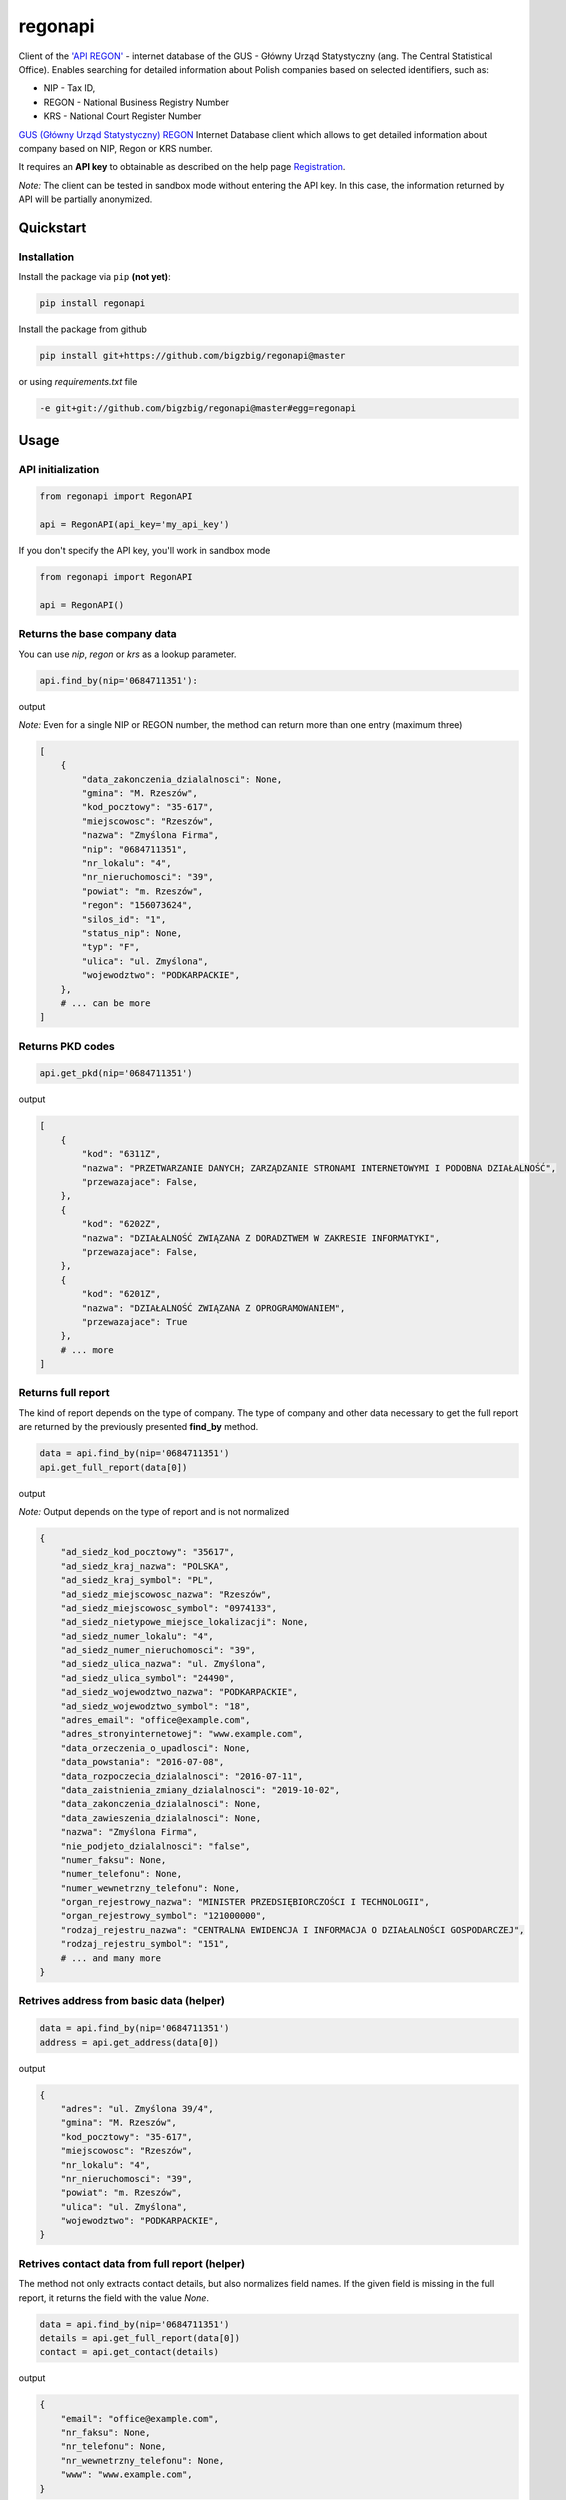 regonapi
========

Client of the `'API REGON' <https://api.stat.gov.pl/Home/RegonApi>`_ - internet database of the GUS - Główny Urząd Statystyczny (ang. The Central Statistical Office). Enables searching for detailed information about Polish companies based on selected identifiers, such as:

- NIP - Tax ID,
- REGON - National Business Registry Number
- KRS - National Court Register Number

`GUS (Główny Urząd Statystyczny) REGON <https://wyszukiwarkaregon.stat.gov.pl/appBIR/index.aspx>`_ Internet Database client which allows to get detailed information about company based on NIP, Regon or KRS number.

It requires an **API key** to obtainable as described on the help page `Registration <https://api.stat.gov.pl/Home/RegonApi>`_.

*Note:* The client can be tested in sandbox mode without entering the API key. In this case, the information returned by API will be partially anonymized.


Quickstart
----------

Installation
~~~~~~~~~~~~~

Install the package via ``pip`` **(not yet)**:

.. code-block:: bash

    pip install regonapi

Install the package from github

.. code-block:: bash

    pip install git+https://github.com/bigzbig/regonapi@master

or using `requirements.txt` file

.. code-block:: bash

    -e git+git://github.com/bigzbig/regonapi@master#egg=regonapi

Usage
-----

API initialization
~~~~~~~~~~~~~~~~~~

.. code-block:: python

    from regonapi import RegonAPI

    api = RegonAPI(api_key='my_api_key')

If you don't specify the API key, you'll work in sandbox mode

.. code-block:: python

    from regonapi import RegonAPI

    api = RegonAPI()


Returns the base company data
~~~~~~~~~~~~~~~~~~~~~~~~~~~~~~

You can use `nip`, `regon` or `krs` as a lookup parameter.

.. code-block:: python

    api.find_by(nip='0684711351'):
    

output

*Note:* Even for a single NIP or REGON number, the method can return more than one entry (maximum three)

.. code-block::

    [
        {
            "data_zakonczenia_dzialalnosci": None,
            "gmina": "M. Rzeszów",
            "kod_pocztowy": "35-617",
            "miejscowosc": "Rzeszów",
            "nazwa": "Zmyślona Firma",
            "nip": "0684711351",
            "nr_lokalu": "4",
            "nr_nieruchomosci": "39",
            "powiat": "m. Rzeszów",
            "regon": "156073624",
            "silos_id": "1",
            "status_nip": None,
            "typ": "F",
            "ulica": "ul. Zmyślona",
            "wojewodztwo": "PODKARPACKIE",
        },
        # ... can be more
    ]

Returns PKD codes
~~~~~~~~~~~~~~~~~

.. code-block:: python

    api.get_pkd(nip='0684711351')

output

.. code-block::

    [
        {
            "kod": "6311Z",
            "nazwa": "PRZETWARZANIE DANYCH; ZARZĄDZANIE STRONAMI INTERNETOWYMI I PODOBNA DZIAŁALNOŚĆ",
            "przewazajace": False,
        },
        {
            "kod": "6202Z",
            "nazwa": "DZIAŁALNOŚĆ ZWIĄZANA Z DORADZTWEM W ZAKRESIE INFORMATYKI",
            "przewazajace": False,
        },
        {
            "kod": "6201Z",
            "nazwa": "DZIAŁALNOŚĆ ZWIĄZANA Z OPROGRAMOWANIEM",
            "przewazajace": True
        },
        # ... more
    ]

Returns full report
~~~~~~~~~~~~~~~~~~~ 

The kind of report depends on the type of company. The type of company and other data necessary to get the full report are returned by the previously presented **find_by** method.


.. code-block:: python

    data = api.find_by(nip='0684711351')
    api.get_full_report(data[0])


output

*Note:* Output depends on the type of report and is not normalized

.. code-block::

    
    {
        "ad_siedz_kod_pocztowy": "35617",
        "ad_siedz_kraj_nazwa": "POLSKA",
        "ad_siedz_kraj_symbol": "PL",
        "ad_siedz_miejscowosc_nazwa": "Rzeszów",
        "ad_siedz_miejscowosc_symbol": "0974133",
        "ad_siedz_nietypowe_miejsce_lokalizacji": None,
        "ad_siedz_numer_lokalu": "4",
        "ad_siedz_numer_nieruchomosci": "39",
        "ad_siedz_ulica_nazwa": "ul. Zmyślona",
        "ad_siedz_ulica_symbol": "24490",
        "ad_siedz_wojewodztwo_nazwa": "PODKARPACKIE",
        "ad_siedz_wojewodztwo_symbol": "18",
        "adres_email": "office@example.com",
        "adres_stronyinternetowej": "www.example.com",
        "data_orzeczenia_o_upadlosci": None,
        "data_powstania": "2016-07-08",
        "data_rozpoczecia_dzialalnosci": "2016-07-11",
        "data_zaistnienia_zmiany_dzialalnosci": "2019-10-02",
        "data_zakonczenia_dzialalnosci": None,
        "data_zawieszenia_dzialalnosci": None,
        "nazwa": "Zmyślona Firma",   
        "nie_podjeto_dzialalnosci": "false",
        "numer_faksu": None,
        "numer_telefonu": None, 
        "numer_wewnetrzny_telefonu": None,
        "organ_rejestrowy_nazwa": "MINISTER PRZEDSIĘBIORCZOŚCI I TECHNOLOGII",
        "organ_rejestrowy_symbol": "121000000",
        "rodzaj_rejestru_nazwa": "CENTRALNA EWIDENCJA I INFORMACJA O DZIAŁALNOŚCI GOSPODARCZEJ",
        "rodzaj_rejestru_symbol": "151",
        # ... and many more
    }
    

Retrives address from basic data (helper)
~~~~~~~~~~~~~~~~~~~~~~~~~~~~~~~~~~~~~~~~~

.. code-block:: python

    data = api.find_by(nip='0684711351')
    address = api.get_address(data[0])

output

.. code-block::

    {
        "adres": "ul. Zmyślona 39/4",
        "gmina": "M. Rzeszów",
        "kod_pocztowy": "35-617",
        "miejscowosc": "Rzeszów",
        "nr_lokalu": "4",
        "nr_nieruchomosci": "39",
        "powiat": "m. Rzeszów",
        "ulica": "ul. Zmyślona",
        "wojewodztwo": "PODKARPACKIE",
    }

Retrives contact data from full report (helper)
~~~~~~~~~~~~~~~~~~~~~~~~~~~~~~~~~~~~~~~~~~~~~~~

The method not only extracts contact details, but also normalizes field names. If the given field is missing in the full report, it returns the field with the value `None`.

.. code-block:: python

    data = api.find_by(nip='0684711351')
    details = api.get_full_report(data[0])
    contact = api.get_contact(details)

output

.. code-block::

    {
        "email": "office@example.com",
        "nr_faksu": None,
        "nr_telefonu": None,
        "nr_wewnetrzny_telefonu": None,
        "www": "www.example.com",
    }
